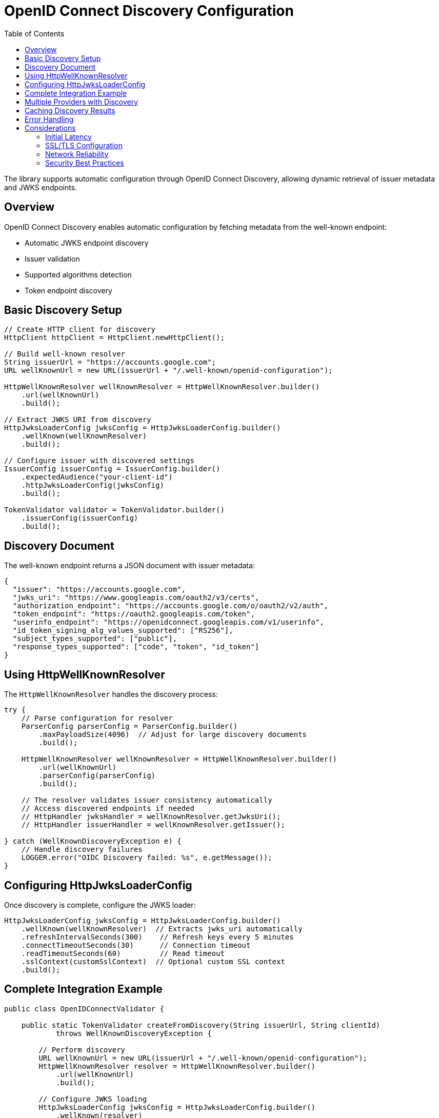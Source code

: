 = OpenID Connect Discovery Configuration
:toc: left
:toclevels: 3
:source-highlighter: highlight.js

The library supports automatic configuration through OpenID Connect Discovery, allowing dynamic retrieval of issuer metadata and JWKS endpoints.

== Overview

OpenID Connect Discovery enables automatic configuration by fetching metadata from the well-known endpoint:

* Automatic JWKS endpoint discovery
* Issuer validation
* Supported algorithms detection
* Token endpoint discovery

== Basic Discovery Setup

[source,java]
----
// Create HTTP client for discovery
HttpClient httpClient = HttpClient.newHttpClient();

// Build well-known resolver
String issuerUrl = "https://accounts.google.com";
URL wellKnownUrl = new URL(issuerUrl + "/.well-known/openid-configuration");

HttpWellKnownResolver wellKnownResolver = HttpWellKnownResolver.builder()
    .url(wellKnownUrl)
    .build();

// Extract JWKS URI from discovery
HttpJwksLoaderConfig jwksConfig = HttpJwksLoaderConfig.builder()
    .wellKnown(wellKnownResolver)
    .build();

// Configure issuer with discovered settings
IssuerConfig issuerConfig = IssuerConfig.builder()
    .expectedAudience("your-client-id")
    .httpJwksLoaderConfig(jwksConfig)
    .build();

TokenValidator validator = TokenValidator.builder()
    .issuerConfig(issuerConfig)
    .build();
----

== Discovery Document

The well-known endpoint returns a JSON document with issuer metadata:

[source,json]
----
{
  "issuer": "https://accounts.google.com",
  "jwks_uri": "https://www.googleapis.com/oauth2/v3/certs",
  "authorization_endpoint": "https://accounts.google.com/o/oauth2/v2/auth",
  "token_endpoint": "https://oauth2.googleapis.com/token",
  "userinfo_endpoint": "https://openidconnect.googleapis.com/v1/userinfo",
  "id_token_signing_alg_values_supported": ["RS256"],
  "subject_types_supported": ["public"],
  "response_types_supported": ["code", "token", "id_token"]
}
----

== Using HttpWellKnownResolver

The `HttpWellKnownResolver` handles the discovery process:

[source,java]
----
try {
    // Parse configuration for resolver
    ParserConfig parserConfig = ParserConfig.builder()
        .maxPayloadSize(4096)  // Adjust for large discovery documents
        .build();
    
    HttpWellKnownResolver wellKnownResolver = HttpWellKnownResolver.builder()
        .url(wellKnownUrl)
        .parserConfig(parserConfig)
        .build();
    
    // The resolver validates issuer consistency automatically
    // Access discovered endpoints if needed
    // HttpHandler jwksHandler = wellKnownResolver.getJwksUri();
    // HttpHandler issuerHandler = wellKnownResolver.getIssuer();
    
} catch (WellKnownDiscoveryException e) {
    // Handle discovery failures
    LOGGER.error("OIDC Discovery failed: %s", e.getMessage());
}
----

== Configuring HttpJwksLoaderConfig

Once discovery is complete, configure the JWKS loader:

[source,java]
----
HttpJwksLoaderConfig jwksConfig = HttpJwksLoaderConfig.builder()
    .wellKnown(wellKnownResolver)  // Extracts jwks_uri automatically
    .refreshIntervalSeconds(300)    // Refresh keys every 5 minutes
    .connectTimeoutSeconds(30)      // Connection timeout
    .readTimeoutSeconds(60)         // Read timeout
    .sslContext(customSslContext)  // Optional custom SSL context
    .build();
----

== Complete Integration Example

[source,java]
----
public class OpenIDConnectValidator {
    
    public static TokenValidator createFromDiscovery(String issuerUrl, String clientId) 
            throws WellKnownDiscoveryException {
        
        // Perform discovery
        URL wellKnownUrl = new URL(issuerUrl + "/.well-known/openid-configuration");
        HttpWellKnownResolver resolver = HttpWellKnownResolver.builder()
            .url(wellKnownUrl)
            .build();
        
        // Configure JWKS loading
        HttpJwksLoaderConfig jwksConfig = HttpJwksLoaderConfig.builder()
            .wellKnown(resolver)
            .refreshIntervalSeconds(300)
            .build();
        
        // Build issuer configuration
        IssuerConfig issuerConfig = IssuerConfig.builder()
            .expectedAudience(clientId)
            .expectedClientId(clientId)
            .httpJwksLoaderConfig(jwksConfig)
            .build();
        
        // Create validator
        return TokenValidator.builder()
            .issuerConfig(issuerConfig)
            .build();
    }
}
----

== Multiple Providers with Discovery

Configure multiple providers using discovery:

[source,java]
----
public class MultiProviderDiscovery {
    
    public static TokenValidator createMultiProvider() {
        TokenValidator.Builder builder = TokenValidator.builder();
        
        // Google
        addProviderFromDiscovery(builder, 
            "https://accounts.google.com", 
            "google-client-id");
        
        // Microsoft
        addProviderFromDiscovery(builder, 
            "https://login.microsoftonline.com/common/v2.0", 
            "microsoft-client-id");
        
        // Okta
        addProviderFromDiscovery(builder, 
            "https://dev-123456.okta.com", 
            "okta-client-id");
        
        return builder.build();
    }
    
    private static void addProviderFromDiscovery(
            TokenValidator.Builder builder, 
            String issuerUrl, 
            String clientId) {
        try {
            URL wellKnownUrl = new URL(issuerUrl + "/.well-known/openid-configuration");
            HttpWellKnownResolver resolver = HttpWellKnownResolver.builder()
                .url(wellKnownUrl)
                .build();
            
            HttpJwksLoaderConfig jwksConfig = HttpJwksLoaderConfig.builder()
                .wellKnown(resolver)
                .build();
            
            IssuerConfig issuerConfig = IssuerConfig.builder()
                .expectedAudience(clientId)
                .httpJwksLoaderConfig(jwksConfig)
                .build();
            
            builder.issuerConfig(issuerConfig);
            
        } catch (Exception e) {
            LOGGER.warn("Failed to configure provider %s: %s", issuerUrl, e.getMessage());
        }
    }
}
----

== Caching Discovery Results

For production environments, cache discovery results:

[source,java]
----
public class CachedDiscoveryResolver {
    private final Map<String, HttpWellKnownResolver> cache = new ConcurrentHashMap<>();
    private final Duration cacheExpiry = Duration.ofHours(24);
    private final Map<String, Instant> cacheTimestamps = new ConcurrentHashMap<>();
    
    public HttpWellKnownResolver getResolver(String issuerUrl) 
            throws WellKnownDiscoveryException {
        
        // Check cache
        HttpWellKnownResolver cached = cache.get(issuerUrl);
        Instant cachedAt = cacheTimestamps.get(issuerUrl);
        
        if (cached != null && cachedAt != null && 
            Duration.between(cachedAt, Instant.now()).compareTo(cacheExpiry) < 0) {
            return cached;
        }
        
        // Perform discovery
        URL wellKnownUrl = new URL(issuerUrl + "/.well-known/openid-configuration");
        HttpWellKnownResolver resolver = HttpWellKnownResolver.builder()
            .url(wellKnownUrl)
            .build();
        
        // Update cache
        cache.put(issuerUrl, resolver);
        cacheTimestamps.put(issuerUrl, Instant.now());
        
        return resolver;
    }
}
----

== Error Handling

Handle discovery failures gracefully:

[source,java]
----
try {
    HttpWellKnownResolver resolver = HttpWellKnownResolver.builder()
        .url(wellKnownUrl)
        .build();
    // Use resolver
    
} catch (WellKnownDiscoveryException e) {
    // Specific discovery failures
    if (e.getCause() instanceof IOException) {
        // Network issue - maybe retry
        LOGGER.error("Network error during discovery: %s", e.getMessage());
    } else if (e.getMessage().contains("issuer")) {
        // Issuer mismatch - configuration issue
        LOGGER.error("Issuer validation failed: %s", e.getMessage());
    } else {
        // Other discovery issues
        LOGGER.error("Discovery failed: %s", e.getMessage());
    }
    
    // Fall back to manual configuration
    useManualConfiguration();
}
----

== Considerations

=== Initial Latency

* Discovery adds startup latency (network request)
* Consider async initialization for non-critical paths
* Cache discovery results when possible

=== SSL/TLS Configuration

Ensure proper SSL configuration:

[source,java]
----
// Custom SSL context for discovery
SSLContext sslContext = SSLContext.getInstance("TLS");
sslContext.init(null, trustManagers, null);

HttpClient httpClient = HttpClient.newBuilder()
    .sslContext(sslContext)
    .build();

// Use custom client for discovery
// Note: HttpWellKnownResolver currently uses URL.openConnection()
// Consider wrapping in a service that uses the custom HttpClient
----

=== Network Reliability

* Implement retry logic for transient failures
* Set appropriate timeouts
* Monitor discovery endpoint availability
* Have fallback configuration ready

=== Security Best Practices

* Always use HTTPS for discovery endpoints
* Validate the discovery document structure
* Verify issuer consistency (automatic in library)
* Pin certificates for known providers if possible
* Monitor for unexpected configuration changes